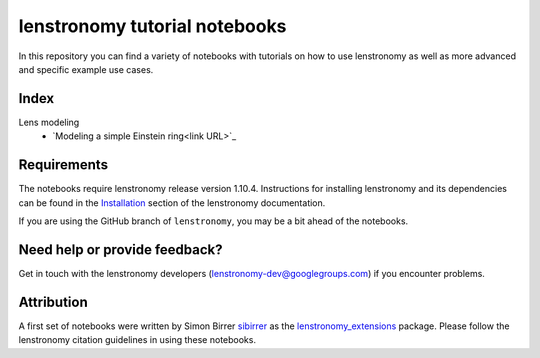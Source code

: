 ==============================
lenstronomy tutorial notebooks
==============================

In this repository you can find a variety of notebooks with tutorials on how to use lenstronomy
as well as more advanced and specific example use cases.

Index
-----
Lens modeling
 - `Modeling a simple Einstein ring<link URL>`_
Requirements
------------
The notebooks require lenstronomy release version 1.10.4.
Instructions for installing lenstronomy and its dependencies can be found in the Installation_
section of the lenstronomy documentation.

.. _Installation: https://lenstronomy.readthedocs.io/en/stable/installation.html

If you are using the GitHub branch of ``lenstronomy``, you may be a bit ahead of the notebooks.


Need help or provide feedback?
------------------------------
Get in touch with the lenstronomy developers (lenstronomy-dev@googlegroups.com) if you encounter problems.


Attribution
-----------
A first set of notebooks were written by Simon Birrer `sibirrer <https://github.com/sibirrer/>`_ as the
`lenstronomy_extensions <https://github.com/sibirrer/lenstronomy_extensions>`_ package.
Please follow the lenstronomy citation guidelines in using these notebooks.
